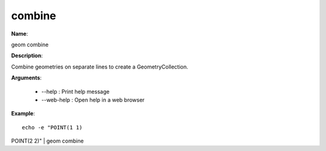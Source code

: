 combine
=======

**Name**:

geom combine

**Description**:

Combine geometries on separate lines to create a GeometryCollection.

**Arguments**:

   * --help : Print help message

   * --web-help : Open help in a web browser



**Example**::

    echo -e "POINT(1 1)
POINT(2 2)" | geom combine